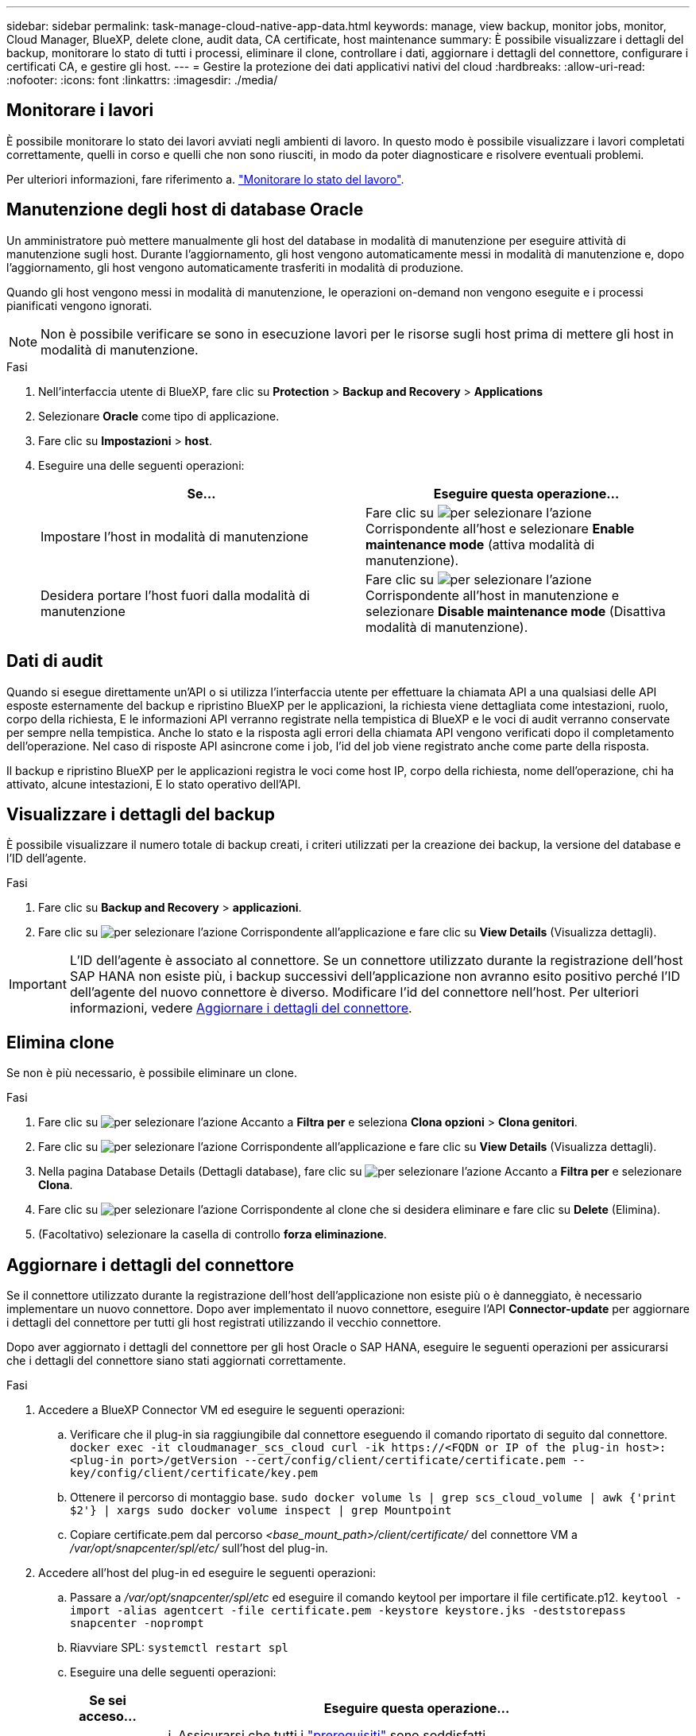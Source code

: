 ---
sidebar: sidebar 
permalink: task-manage-cloud-native-app-data.html 
keywords: manage, view backup, monitor jobs, monitor, Cloud Manager, BlueXP, delete clone, audit data, CA certificate, host maintenance 
summary: È possibile visualizzare i dettagli del backup, monitorare lo stato di tutti i processi, eliminare il clone, controllare i dati, aggiornare i dettagli del connettore, configurare i certificati CA, e gestire gli host. 
---
= Gestire la protezione dei dati applicativi nativi del cloud
:hardbreaks:
:allow-uri-read: 
:nofooter: 
:icons: font
:linkattrs: 
:imagesdir: ./media/




== Monitorare i lavori

È possibile monitorare lo stato dei lavori avviati negli ambienti di lavoro. In questo modo è possibile visualizzare i lavori completati correttamente, quelli in corso e quelli che non sono riusciti, in modo da poter diagnosticare e risolvere eventuali problemi.

Per ulteriori informazioni, fare riferimento a. link:https://docs.netapp.com/us-en/bluexp-backup-recovery/task-monitor-backup-jobs.html["Monitorare lo stato del lavoro"].



== Manutenzione degli host di database Oracle

Un amministratore può mettere manualmente gli host del database in modalità di manutenzione per eseguire attività di manutenzione sugli host. Durante l'aggiornamento, gli host vengono automaticamente messi in modalità di manutenzione e, dopo l'aggiornamento, gli host vengono automaticamente trasferiti in modalità di produzione.

Quando gli host vengono messi in modalità di manutenzione, le operazioni on-demand non vengono eseguite e i processi pianificati vengono ignorati.


NOTE: Non è possibile verificare se sono in esecuzione lavori per le risorse sugli host prima di mettere gli host in modalità di manutenzione.

.Fasi
. Nell'interfaccia utente di BlueXP, fare clic su *Protection* > *Backup and Recovery* > *Applications*
. Selezionare *Oracle* come tipo di applicazione.
. Fare clic su *Impostazioni* > *host*.
. Eseguire una delle seguenti operazioni:
+
|===
| Se... | Eseguire questa operazione... 


 a| 
Impostare l'host in modalità di manutenzione
 a| 
Fare clic su image:icon-action.png["per selezionare l'azione"] Corrispondente all'host e selezionare *Enable maintenance mode* (attiva modalità di manutenzione).



 a| 
Desidera portare l'host fuori dalla modalità di manutenzione
 a| 
Fare clic su image:icon-action.png["per selezionare l'azione"] Corrispondente all'host in manutenzione e selezionare *Disable maintenance mode* (Disattiva modalità di manutenzione).

|===




== Dati di audit

Quando si esegue direttamente un'API o si utilizza l'interfaccia utente per effettuare la chiamata API a una qualsiasi delle API esposte esternamente del backup e ripristino BlueXP per le applicazioni, la richiesta viene dettagliata come intestazioni, ruolo, corpo della richiesta, E le informazioni API verranno registrate nella tempistica di BlueXP e le voci di audit verranno conservate per sempre nella tempistica. Anche lo stato e la risposta agli errori della chiamata API vengono verificati dopo il completamento dell'operazione. Nel caso di risposte API asincrone come i job, l'id del job viene registrato anche come parte della risposta.

Il backup e ripristino BlueXP per le applicazioni registra le voci come host IP, corpo della richiesta, nome dell'operazione, chi ha attivato, alcune intestazioni, E lo stato operativo dell'API.



== Visualizzare i dettagli del backup

È possibile visualizzare il numero totale di backup creati, i criteri utilizzati per la creazione dei backup, la versione del database e l'ID dell'agente.

.Fasi
. Fare clic su *Backup and Recovery* > *applicazioni*.
. Fare clic su image:icon-action.png["per selezionare l'azione"] Corrispondente all'applicazione e fare clic su *View Details* (Visualizza dettagli).



IMPORTANT: L'ID dell'agente è associato al connettore. Se un connettore utilizzato durante la registrazione dell'host SAP HANA non esiste più, i backup successivi dell'applicazione non avranno esito positivo perché l'ID dell'agente del nuovo connettore è diverso. Modificare l'id del connettore nell'host. Per ulteriori informazioni, vedere <<Aggiornare i dettagli del connettore>>.



== Elimina clone

Se non è più necessario, è possibile eliminare un clone.

.Fasi
. Fare clic su image:button_plus_sign_square.png["per selezionare l'azione"] Accanto a *Filtra per* e seleziona *Clona opzioni* > *Clona genitori*.
. Fare clic su image:icon-action.png["per selezionare l'azione"] Corrispondente all'applicazione e fare clic su *View Details* (Visualizza dettagli).
. Nella pagina Database Details (Dettagli database), fare clic su image:button_plus_sign_square.png["per selezionare l'azione"] Accanto a *Filtra per* e selezionare *Clona*.
. Fare clic su image:icon-action.png["per selezionare l'azione"] Corrispondente al clone che si desidera eliminare e fare clic su *Delete* (Elimina).
. (Facoltativo) selezionare la casella di controllo *forza eliminazione*.




== Aggiornare i dettagli del connettore

Se il connettore utilizzato durante la registrazione dell'host dell'applicazione non esiste più o è danneggiato, è necessario implementare un nuovo connettore. Dopo aver implementato il nuovo connettore, eseguire l'API *Connector-update* per aggiornare i dettagli del connettore per tutti gli host registrati utilizzando il vecchio connettore.

Dopo aver aggiornato i dettagli del connettore per gli host Oracle o SAP HANA, eseguire le seguenti operazioni per assicurarsi che i dettagli del connettore siano stati aggiornati correttamente.

.Fasi
. Accedere a BlueXP Connector VM ed eseguire le seguenti operazioni:
+
.. Verificare che il plug-in sia raggiungibile dal connettore eseguendo il comando riportato di seguito dal connettore.
`docker exec -it cloudmanager_scs_cloud curl -ik \https://<FQDN or IP of the plug-in host>:<plug-in port>/getVersion --cert/config/client/certificate/certificate.pem --key/config/client/certificate/key.pem`
.. Ottenere il percorso di montaggio base.
`sudo docker volume ls | grep scs_cloud_volume | awk {'print $2'} | xargs sudo docker volume inspect | grep Mountpoint`
.. Copiare certificate.pem dal percorso _<base_mount_path>/client/certificate/_ del connettore VM a _/var/opt/snapcenter/spl/etc/_ sull'host del plug-in.


. Accedere all'host del plug-in ed eseguire le seguenti operazioni:
+
.. Passare a _/var/opt/snapcenter/spl/etc_ ed eseguire il comando keytool per importare il file certificate.p12.
`keytool -import -alias agentcert -file certificate.pem  -keystore keystore.jks -deststorepass snapcenter -noprompt`
.. Riavviare SPL: `systemctl restart spl`
.. Eseguire una delle seguenti operazioni:
+
|===
| Se sei acceso... | Eseguire questa operazione... 


 a| 
Host del database Oracle
 a| 
... Assicurarsi che tutti i link:task-add-host-discover-oracle-databases.html#prerequisites["prerequisiti"] sono soddisfatti.
... Fare clic su *Backup and Recovery* > *applicazioni*
... Fare clic su image:icon-action.png["per selezionare l'azione"] Corrispondente all'applicazione e fare clic su *View Details* (Visualizza dettagli).
... Modificare *ID connettore*.




 a| 
Host di database SAP HANA
 a| 
... Assicurarsi che tutti i link:task-deploy-snapcenter-plugin-for-sap-hana.html#prerequisites["prerequisiti"] sono soddisfatti.
... Eseguire il seguente comando:


[listing]
----
curl --location --request PATCH
'https://snapcenter.cloudmanager.cloud.netapp.com/api/saphana/hosts/connector/update' \
--header 'x-account-id: <CM account-id>' \
--header 'Authorization: Bearer token' \
--header 'Content-Type: application/json' \
--data-raw '{
"old_connector_id": "Old connector id that no longer exists",
"new_connector_id": "New connector Id"}
----
I dettagli del connettore verranno aggiornati correttamente se tutti gli host hanno il plug-in SnapCenter per il servizio SAP HANA installato e in esecuzione e se sono tutti raggiungibili dal nuovo connettore.

|===






== Configurare il certificato firmato dalla CA

È possibile configurare il certificato firmato dalla CA se si desidera includere ulteriore protezione nell'ambiente.



=== Configurare il certificato firmato dalla CA per BlueXP Connector

Il connettore utilizza un certificato autofirmato per comunicare con il plug-in. Il certificato autofirmato viene importato nel keystore dallo script di installazione. Per sostituire il certificato autofirmato con il certificato firmato dalla CA, procedere come segue.

.Fasi
. Per utilizzare il certificato CA come certificato client quando il connettore si connette al plug-in, attenersi alla seguente procedura.
+
.. Accedere a Connector.
.. Eseguire il seguente comando per ottenere _<base_mount_path>_:
`sudo docker volume ls | grep scs_cloud_volume | awk {'print $2'} | xargs sudo docker volume inspect | grep Mountpoint`
.. Eliminare tutti i file esistenti che si trovano in _<base_mount_path>/client/certificate_ nel connettore.
.. Copiare il certificato e il file delle chiavi firmato dalla CA in _<base_mount_path>/client/certificate_ nel connettore.
+
Il nome del file deve essere certificate.pem e key.pem. Il file certificate.pem deve avere l'intera catena dei certificati, ad esempio CA intermedia e CA principale.

.. Creare il formato PKCS12 del certificato con il nome certificate.p12 e mantenere l'indirizzo _<base_mount_path>/client/certificate_.
+
Esempio: openssl pkcs12 -inkey key.pem -in certificate.pem -export -out certificate.p12



. Per convalidare il certificato inviato dal connettore, eseguire le seguenti operazioni sull'host del plug-in.
+
.. Accedere all'host del plug-in.
.. Copiare il certificato.pem e i certificati per tutte le CA intermedie e root dal connettore all'host plug-in in _/var/opt/snapcenter/spl/etc/_.
+

NOTE: Il formato della CA intermedia e del certificato della CA principale deve essere in formato .crt.

.. Passare a _/var/opt/snapcenter/spl/etc_ ed eseguire il comando keytool per importare il file certificate.pem.
`keytool -import -alias agentcert -file certificate.pem  -keystore keystore.jks -deststorepass snapcenter -noprompt`
.. Importare la CA principale e i certificati intermedi.
`keytool -import -trustcacerts -keystore keystore.jks -storepass snapcenter -alias trustedca -file <certificate.crt>`
+

NOTE: Il certificato.crt fa riferimento ai certificati della CA principale e della CA intermedia.

.. Riavviare SPL: `systemctl restart spl`






=== Configurare il certificato firmato dalla CA per il plug-in

Il certificato CA deve avere lo stesso nome registrato in Cloud Backup per l'host plug-in.

.Fasi
. Per ospitare il plug-in utilizzando il certificato CA, attenersi alla seguente procedura sull'host del plug-in.
+
.. Accedere alla cartella contenente il keystore della SPL _/var/opt/snapcenter/spl/etc_.
.. Creare il formato PKCS12 del certificato con certificato e chiave con alias _splkeystore_.
+
Il file certificate.pem deve avere l'intera catena dei certificati, ad esempio CA intermedia e CA principale.

+
Esempio: openssl pkcs12 -inkey key.pem -in certificate.pem -export -out certificate.p12 -name splkeystore

.. Aggiungere il certificato CA creato nel passaggio precedente.
`keytool -importkeystore -srckeystore certificate.p12 -srcstoretype pkcs12 -destkeystore keystore.jks -deststoretype JKS -srcalias splkeystore -destalias splkeystore -noprompt`
.. Verificare i certificati.
`keytool -list -v -keystore keystore.jks`
.. Riavviare SPL: `systemctl restart spl`


. Eseguire le seguenti operazioni sul connettore in modo che il connettore possa verificare il certificato del plug-in.
+
.. Accedere al connettore come utente non root.
.. Eseguire il seguente comando per ottenere _<base_mount_path>_:
`sudo docker volume ls | grep scs_cloud_volume | awk {'print $2'} | xargs sudo docker volume inspect | grep Mountpoint`
.. Copiare i file della CA principale e intermedia nella directory del server.
`cd <base_mount_path>`
`mkdir server`
+
I file CA devono essere in formato pem.

.. Connettersi a cloud_scs_cloud e modificare *enableCACert* in _config.yml_ in *true*.
`sudo docker exec -t cloudmanager_scs_cloud sed -i 's/enableCACert: false/enableCACert: true/g' /opt/netapp/cloudmanager-scs-cloud/config/config.yml`
.. Riavviare il container cloud_scs_cloud.
`sudo docker restart cloudmanager_scs_cloud`






== Accedere alle API REST

Le API REST per proteggere le applicazioni nel cloud sono disponibili all'indirizzo: https://snapcenter.cloudmanager.cloud.netapp.com/api-doc/[].

Per accedere alle API REST, è necessario ottenere il token utente con autenticazione federata. Per informazioni su come ottenere il token utente, fare riferimento a. https://docs.netapp.com/us-en/bluexp-automation/platform/create_user_token.html#create-a-user-token-with-federated-authentication["Creare un token utente con autenticazione federata"].
